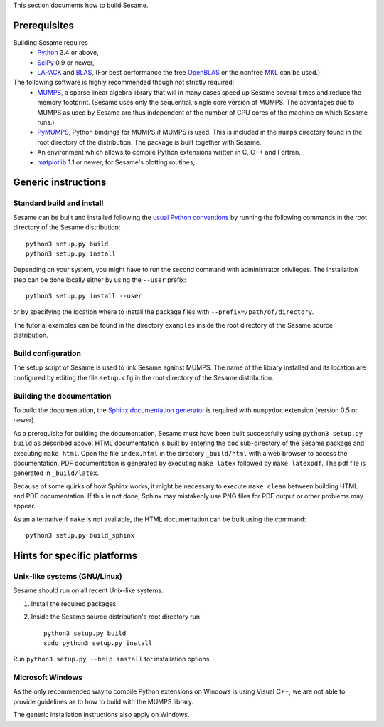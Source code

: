 
This section documents how to build Sesame. 

Prerequisites
..............

Building Sesame requires
 * `Python <http://python.org>`_ 3.4 or above,
 * `SciPy <http://scipy.org>`_ 0.9 or newer,
 * `LAPACK <http://netlib.org/lapack/>`_ and `BLAS <http://netlib.org/blas/>`_,
   (For best performance the free `OpenBLAS
   <http://xianyi.github.com/OpenBLAS/>`_ or the nonfree `MKL
   <http://software.intel.com/en-us/intel-mkl>`_ can be used.)

The following software is highly recommended though not strictly required:
 * `MUMPS <http://graal.ens-lyon.fr/MUMPS/>`_, a sparse linear algebra library
   that will in many cases speed up Sesame several times and reduce the memory
   footprint.  (Sesame uses only the sequential, single core version
   of MUMPS.  The advantages due to MUMPS as used by Sesame are thus independent
   of the number of CPU cores of the machine on which Sesame runs.)
 * `PyMUMPS <https://pypi.python.org/pypi/PyMUMPS>`_, Python bindings for MUMPS
   if MUMPS is used.  This is included in the ``mumps`` directory found in the
   root directory of the distribution. The package is built together with
   Sesame.
 * An environment which allows to compile Python extensions written in C,
   C++ and Fortran.
 * `matplotlib <http://matplotlib.sourceforge.net/>`_ 1.1 or newer, for Sesame's
   plotting routines,


Generic instructions
.....................
Standard build and install
++++++++++++++++++++++++++
Sesame can be built  and installed following the `usual Python conventions
<http://docs.python.org/install/index.html>`_ by running the following commands
in the root directory of the Sesame distribution::

    python3 setup.py build
    python3 setup.py install

Depending on your system, you might have to run the second command with
administrator privileges. The installation
step can be done locally either by using the ``--user`` prefix::

    python3 setup.py install --user

or by specifying the location where to install the package files with
``--prefix=/path/of/directory``.

The tutorial examples can be found in the directory ``examples`` inside the root
directory of the Sesame source distribution.


Build configuration
+++++++++++++++++++

The setup script of Sesame is used to link Sesame against MUMPS. The name of the
library installed and its location are configured by editing the file ``setup.cfg`` in the
root directory of the Sesame distribution. 

Building the documentation
+++++++++++++++++++++++++++

To build the documentation, the `Sphinx documentation generator
<http://sphinx.pocoo.org/>`_ is required with ``numpydoc`` extension
(version 0.5 or newer).  

As a prerequisite for building the documentation, Sesame must have been built
successfully using ``python3 setup.py build`` as described above.  HTML
documentation is built by entering the ``doc`` sub-directory of the Sesame
package and executing ``make html``. Open the file ``index.html`` in the
directory ``_build/html`` with a web browser to access the documentation. PDF
documentation is generated by executing ``make latex`` followed by ``make
latexpdf``. The pdf file is generated in ``_build/latex``.

Because of some quirks of how Sphinx works, it might be necessary to execute
``make clean`` between building HTML and PDF documentation.  If this is not
done, Sphinx may mistakenly use PNG files for PDF output or other problems may
appear.

As an alternative if ``make`` is not available, the HTML documentation can be built
using the command::

    python3 setup.py build_sphinx

Hints for specific platforms
.............................

Unix-like systems (GNU/Linux)
++++++++++++++++++++++++++++++

Sesame should run on all recent Unix-like systems.  

1. Install the required packages.  

2. Inside the Sesame source distribution's root directory run ::

       python3 setup.py build
       sudo python3 setup.py install

Run ``python3 setup.py --help install`` for installation options.


Microsoft Windows
+++++++++++++++++++
As the only recommended way to compile Python extensions on Windows is using
Visual C++, we are not able to provide guidelines as to how to build with the
MUMPS library.

The generic installation instructions also apply on Windows.
